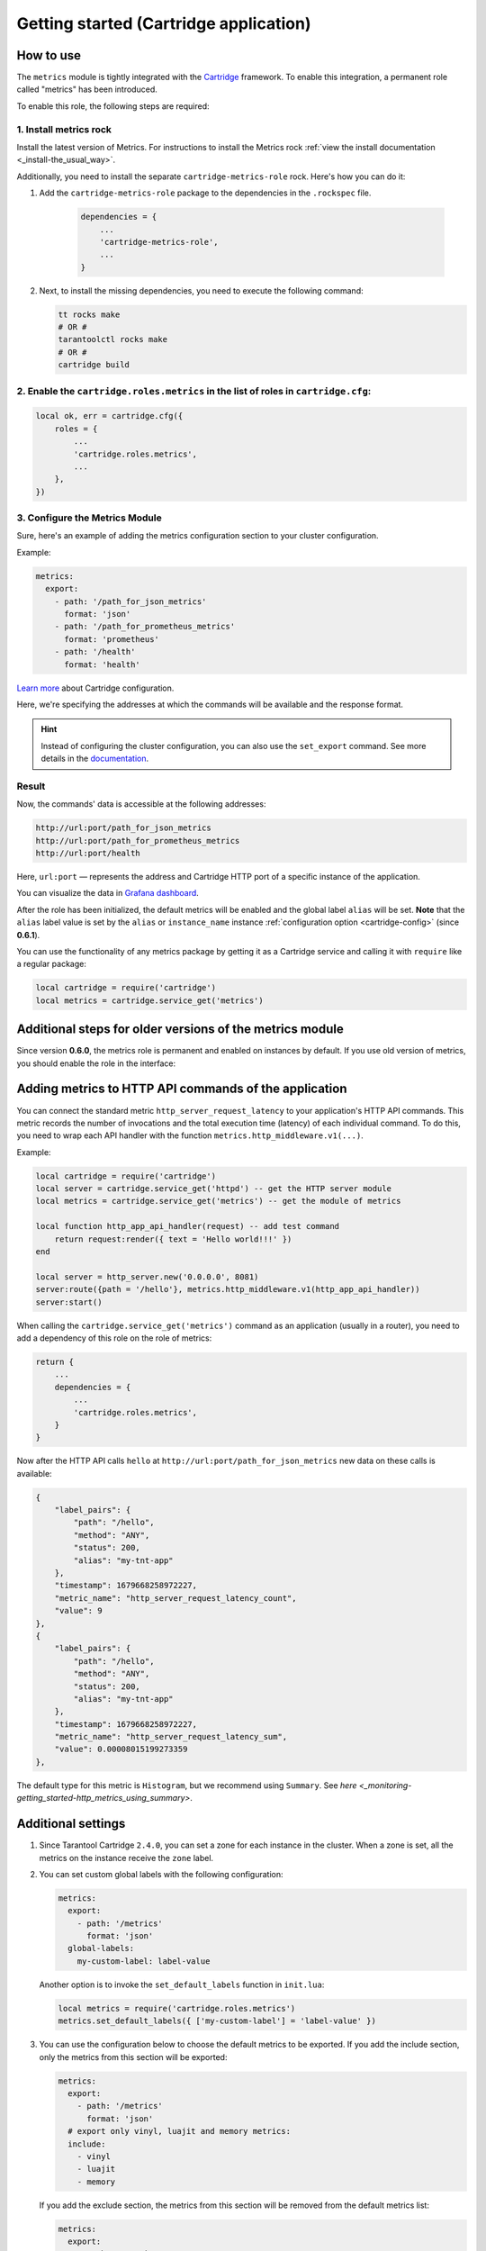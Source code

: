 .. _getting_started_cartridge:

Getting started (Cartridge application)
=======================================

.. _getting_started_cartridge-how_to_use:

How to use
---------------

The ``metrics`` module is tightly integrated with
the `Cartridge <https://www.tarantool.io/en/doc/latest/book/cartridge/>`__ framework. To enable this
integration, a permanent role called "metrics" has been introduced.

To enable this role, the following steps are required:

1. Install metrics rock
~~~~~~~~~~~~~~~~~~~~~~~

Install the latest version of Metrics. For instructions to install the Metrics
rock :ref:`view the install documentation <_install-the_usual_way>`.

Additionally, you need to install the separate ``cartridge-metrics-role`` rock. Here's how you can do it:

#. Add the ``cartridge-metrics-role`` package to the dependencies in the ``.rockspec`` file.

    .. code-block:: lua

        dependencies = {
            ...
            'cartridge-metrics-role',
            ...
        }

#.  Next, to install the missing dependencies, you need to execute the following command:

    .. code-block:: shell

        tt rocks make
        # OR #
        tarantoolctl rocks make
        # OR #
        cartridge build

2. Enable the ``cartridge.roles.metrics`` in the list of roles in ``cartridge.cfg``:
~~~~~~~~~~~~~~~~~~~~~~~~~~~~~~~~~~~~~~~~~~~~~~~~~~~~~~~~~~~~~~~~~~~~

.. code-block:: lua

    local ok, err = cartridge.cfg({
        roles = {
            ...
            'cartridge.roles.metrics',
            ...
        },
    })

3. Configure the Metrics Module
~~~~~~~~~~~~~~~~~~~~~~~~~~~~~~~

Sure, here's an example of adding the metrics configuration section to your cluster configuration.

Example:

.. code-block:: yaml

    metrics:
      export:
        - path: '/path_for_json_metrics'
          format: 'json'
        - path: '/path_for_prometheus_metrics'
          format: 'prometheus'
        - path: '/health'
          format: 'health'


..  image:: images/role-config.png
    :align: center

`Learn more <https://www.tarantool.io/en/doc/latest/book/cartridge/cartridge_dev/#managing-role-specific-data>`_
about Cartridge configuration.

Here, we're specifying the addresses at which the commands will be available and the response format.

.. hint::

    Instead of configuring the cluster configuration, you can also use the ``set_export`` command.
    See more details in the
    `documentation <https://www.tarantool.io/en/doc/latest/book/monitoring/api_reference/#lua-function.metrics.set_export>`__.

Result
~~~~~~~~~

Now, the commands' data is accessible at the following addresses:

.. code-block:: shell

    http://url:port/path_for_json_metrics
    http://url:port/path_for_prometheus_metrics
    http://url:port/health

Here, ``url:port`` — represents the address and Cartridge HTTP port of a specific instance of the application.

You can visualize the data in
`Grafana dashboard <https://www.tarantool.io/en/doc/latest/book/monitoring/grafana_dashboard/#monitoring-grafana-dashboard-page>`__.

After the role has been initialized, the default metrics will be enabled
and the global label ``alias`` will be set.
**Note** that the ``alias`` label value is set by the ``alias`` or ``instance_name``
instance :ref:`configuration option <cartridge-config>` (since **0.6.1**).

You can use the functionality of any
metrics package by getting it as a Cartridge service
and calling it with ``require`` like a regular package:

..  code-block:: lua

    local cartridge = require('cartridge')
    local metrics = cartridge.service_get('metrics')

.. _getting_started_cartridge-if_we_use_old_version:

Additional steps for older versions of the metrics module
---------------------------------------------------------

Since version **0.6.0**, the metrics role is permanent and enabled on instances by default.
If you use old version of metrics, you should enable the role in the interface:

..  image:: images/role-enable.png
    :align: center

.. _getting_started_cartridge-add_metrics_to_http_api_command:

Adding metrics to HTTP API commands of the application
------------------------------------------------------

You can connect the standard metric ``http_server_request_latency`` to your application's HTTP API
commands. This metric records the number of invocations and the total execution time (latency) of
each individual command. To do this, you need to wrap each API handler with the function
``metrics.http_middleware.v1(...)``.

Example:

.. code-block:: lua

    local cartridge = require('cartridge')
    local server = cartridge.service_get('httpd') -- get the HTTP server module
    local metrics = cartridge.service_get('metrics') -- get the module of metrics

    local function http_app_api_handler(request) -- add test command
        return request:render({ text = 'Hello world!!!' })
    end

    local server = http_server.new('0.0.0.0', 8081)
    server:route({path = '/hello'}, metrics.http_middleware.v1(http_app_api_handler))
    server:start()

When calling the ``cartridge.service_get('metrics')`` command as an application (usually in a router),
you need to add a dependency of this role on the role of metrics:

.. code-block:: lua

    return {
        ...
        dependencies = {
            ...
            'cartridge.roles.metrics',
        }
    }

Now after the HTTP API calls ``hello`` at ``http://url:port/path_for_json_metrics``
new data on these calls is available:

.. code-block:: json

    {
        "label_pairs": {
            "path": "/hello",
            "method": "ANY",
            "status": 200,
            "alias": "my-tnt-app"
        },
        "timestamp": 1679668258972227,
        "metric_name": "http_server_request_latency_count",
        "value": 9
    },
    {
        "label_pairs": {
            "path": "/hello",
            "method": "ANY",
            "status": 200,
            "alias": "my-tnt-app"
        },
        "timestamp": 1679668258972227,
        "metric_name": "http_server_request_latency_sum",
        "value": 0.00008015199273359
    },

The default type for this metric is ``Histogram``, but we recommend using ``Summary``. See
`here <_monitoring-getting_started-http_metrics_using_summary>`.

.. _getting_started_cartridge-advanced_settings:

Additional settings
-------------------

#.  Since Tarantool Cartridge ``2.4.0``, you can set a zone for each
    instance in the cluster. When a zone is set, all the metrics on the instance
    receive the ``zone`` label.

#.  You can set custom global labels with the following configuration:

    ..  code-block:: yaml

        metrics:
          export:
            - path: '/metrics'
              format: 'json'
          global-labels:
            my-custom-label: label-value

    Another option is to invoke the ``set_default_labels`` function in ``init.lua``:

    ..  code-block:: lua

        local metrics = require('cartridge.roles.metrics')
        metrics.set_default_labels({ ['my-custom-label'] = 'label-value' })

#.  You can use the configuration below to choose the default metrics to be exported.
    If you add the include section, only the metrics from this section will be exported:

    ..  code-block:: yaml

        metrics:
          export:
            - path: '/metrics'
              format: 'json'
          # export only vinyl, luajit and memory metrics:
          include:
            - vinyl
            - luajit
            - memory

    If you add the exclude section,
    the metrics from this section will be removed from the default metrics list:

    ..  code-block:: yaml

        metrics:
          export:
            - path: '/metrics'
              format: 'json'
          # export all metrics except vinyl, luajit and memory:
          exclude:
            - vinyl
            - luajit
            - memory

    For the full list of default metrics, check the
    :ref:`API reference <metrics-api_reference-functions>`.

.. _getting_started_cartridge-custom_health_handle:

Creating a custom health check format
-------------------------------------

By default, the response of the health command contains a status code of 200 if everything
is okay, and a status code of 500 if the instance is unhealthy. You can set your own response
format in the following way:

.. code-block:: lua

    local health = require('cartridge.health')
    local metrics = cartridge.service_get('metrics')

    metrics.set_health_handler(function(req)
        local resp = req:render{
            json = {
                my_healthcheck_format = health.is_healthy()
            }
        }
        resp.status = 200
        return resp
    end)
